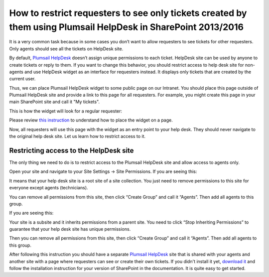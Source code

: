 How to restrict requesters to see only tickets created by them using Plumsail HelpDesk in SharePoint 2013/2016
##############################################################

It is a very common task because in some cases you don’t want to allow requesters to see tickets for other requesters. Only agents should see all the tickets on HelpDesk site.

By default, `Plumsail HelpDesk`_ doesn’t assign unique permissions to each ticket. HelpDesk site can be used by anyone to create tickets or reply to them. If you want to change this behavior, you should restrict access to help desk site for non-agents and use HelpDesk widget as an interface for requesters instead. It displays only tickets that are created by the current user.

Thus, we can place Plumsail HelpDesk widget to some public page on our Intranet. You should place this page outside of Plumsail HelpDesk site and provide a link to this page for all requesters. For example, you might create this page in your main SharePoint site and call it "My tickets".

This is how the widget will look for a regular requester:

|WidgetView|

|WidgetTicketView|

Please review `this instruction`_ to understand how to place the widget on a page.

Now, all requesters will use this page with the widget as an entry point to your help desk. They should never navigate to the original help desk site. Let us learn how to restrict access to it.

Restricting access to the HelpDesk site
~~~~~~~~~~~~~~~~~~~~~~~~~~~~~~~~~~~~~~~

The only thing we need to do is to restrict access to the Plumsail HelpDesk site and allow access to agents only. 

Open your site and navigate to your Site Settings -> Site Permissions. If you are seeing this:

|CheckPermission|

It means that your help desk site is a root site of a site collection. You just need to remove permissions to this site for everyone except agents (technicians).

You can remove all permissions from this site, then click “Create Group” and call it “Agents”. Then add all agents to this group.

If you are seeing this:

|CheckPermissionSubsite|

Your site is a subsite and it inherits permissions from a parent site. You need to click “Stop Inheriting Permissions” to guarantee that your help desk site has unique permissions.

Then you can remove all permissions from this site, then click “Create Group” and call it “Agents”. Then add all agents to this group.

After following this instruction you should have a separate `Plumsail HelpDesk`_ site that is shared with your agents and another site with a page where requesters can see or create their own tickets. If you didn't install it yet, `download it`_ and follow the installation instruction for your version of SharePoint in the documentation. It is quite easy to get started.


.. |WidgetView| image:: ../_static/img/requester-widget-view.png
   :alt: Plumsail HelpDesk widget

.. |WidgetTicketView| image:: ../_static/img/requester-widget-ticket-view.png
   :alt: Plumsail HelpDesk widget's ticket

.. |CheckPermission| image:: ../_static/img/site-collection-check-permission.png
   :alt: Plumsail HelpDesk manage site-collection permissions

.. |CheckPermissionSubsite| image:: ../_static/img/subsite-check-permission.png
   :alt: Plumsail HelpDesk manage subsite permissions


.. _Plumsail HelpDesk: https://plumsail.com/sharepoint-helpdesk/

.. _this instruction: https://plumsail.com/docs/help-desk-onpremises/v1.x/Configuration%20Guide/Widget.html#adding-widget-to-sharepoint-site

.. _download it: https://plumsail.com/sharepoint-helpdesk/download/